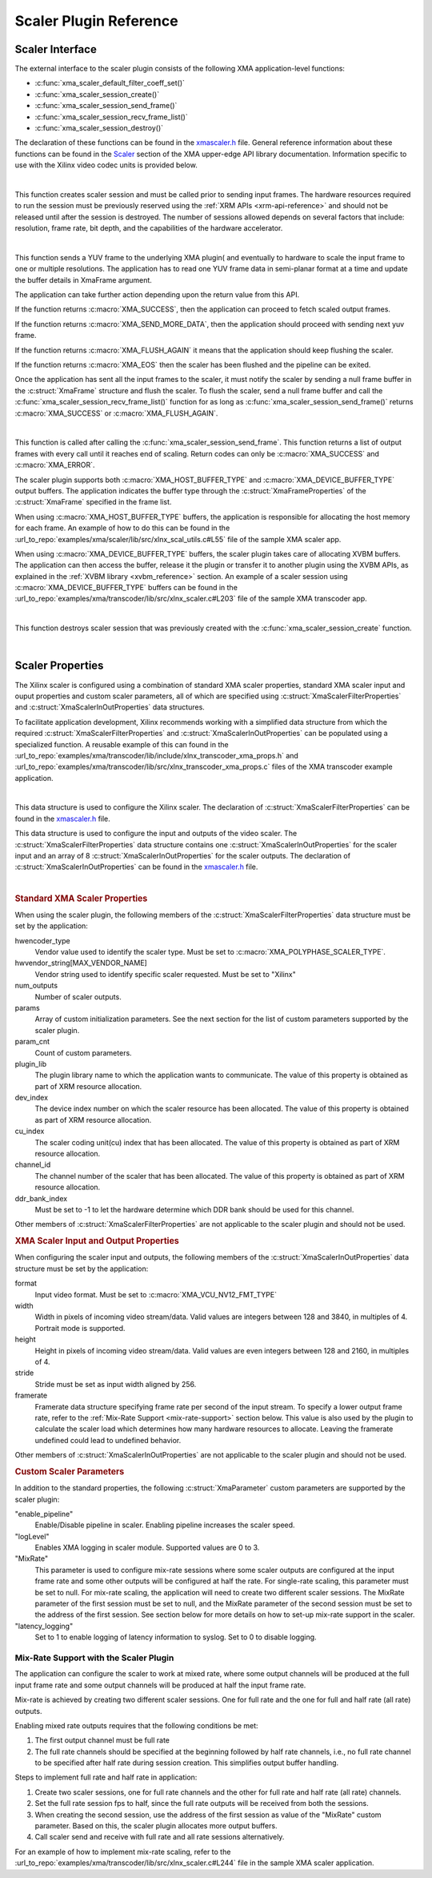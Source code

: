 *************************************
Scaler Plugin Reference
*************************************

Scaler Interface
======================

The external interface to the scaler plugin consists of the following XMA application-level functions:

- :c:func:`xma_scaler_default_filter_coeff_set()`
- :c:func:`xma_scaler_session_create()`
- :c:func:`xma_scaler_session_send_frame()`
- :c:func:`xma_scaler_session_recv_frame_list()`
- :c:func:`xma_scaler_session_destroy()`

The declaration of these functions can be found in the `xmascaler.h <https://github.com/Xilinx/XRT/blob/master/src/xma/include/app/xmascaler.h>`_ file. General reference information about these functions can be found in the `Scaler <https://xilinx.github.io/XRT/master/html/xmakernels.main.html#scaler>`_ section of the XMA upper-edge API library documentation. Information specific to use with the Xilinx video codec units is provided below.

|

.. c:function:: XmaScalerSession* xma_scaler_session_create(XmaScalerProperties *props)

This function creates scaler session and must be called prior to sending input frames. The hardware resources required to run the session must be previously reserved using the :ref:`XRM APIs <xrm-api-reference>` and should not be released until after the session is destroyed. The number of sessions allowed depends on several factors that include: resolution, frame rate, bit depth, and the capabilities of the hardware accelerator.

|

.. c:function:: int32_t xma_scaler_session_send_frame(XmaScalerSession *session, XmaFrame *frame)

This function sends a YUV frame to the underlying XMA plugin( and eventually to hardware to scale the input frame to one or multiple resolutions. The application has to read one YUV frame data in semi-planar format at a time and update the buffer details in XmaFrame argument.

The application can take further action depending upon the return value from this API. 

If the function returns :c:macro:`XMA_SUCCESS`, then the application can proceed to fetch scaled output frames. 

If the function returns :c:macro:`XMA_SEND_MORE_DATA`, then the application should proceed with sending next yuv frame.

If the function returns :c:macro:`XMA_FLUSH_AGAIN` it means that the application should keep flushing the scaler.

If the function returns :c:macro:`XMA_EOS` then the scaler has been flushed and the pipeline can be exited.

Once the application has sent all the input frames to the scaler, it must notify the scaler by sending a null frame buffer in the :c:struct:`XmaFrame` structure and flush the scaler. To flush the scaler, send a null frame buffer and call the :c:func:`xma_scaler_session_recv_frame_list()` function for as long as :c:func:`xma_scaler_session_send_frame()` returns :c:macro:`XMA_SUCCESS` or :c:macro:`XMA_FLUSH_AGAIN`.


|

.. c:function:: int32_t xma_scaler_session_recv_frame_list(XmaScalerSession *session, XmaFrame **frame_list)

This function is called after calling the :c:func:`xma_scaler_session_send_frame`. This function returns a list of output frames with every call until it reaches end of scaling. Return codes can only be :c:macro:`XMA_SUCCESS` and :c:macro:`XMA_ERROR`.

The scaler plugin supports both :c:macro:`XMA_HOST_BUFFER_TYPE` and :c:macro:`XMA_DEVICE_BUFFER_TYPE` output buffers. The application indicates the buffer type through the :c:struct:`XmaFrameProperties` of the :c:struct:`XmaFrame` specified in the frame list.

When using :c:macro:`XMA_HOST_BUFFER_TYPE` buffers, the application is responsible for allocating the host memory for each frame. An example of how to do this can be found in the :url_to_repo:`examples/xma/scaler/lib/src/xlnx_scal_utils.c#L55` file of the sample XMA scaler app.

When using :c:macro:`XMA_DEVICE_BUFFER_TYPE` buffers, the scaler plugin takes care of allocating XVBM buffers. The application can then access the buffer, release it the plugin or transfer it to another plugin using the XVBM APIs, as explained in the :ref:`XVBM library <xvbm_reference>` section. An example of a scaler session using :c:macro:`XMA_DEVICE_BUFFER_TYPE` buffers can be found in the :url_to_repo:`examples/xma/transcoder/lib/src/xlnx_scaler.c#L203` file of the sample XMA transcoder app.

|

.. c:function:: int32_t xma_scaler_session_destroy(XmaScalerSession *session)

This function destroys scaler session that was previously created with the :c:func:`xma_scaler_session_create` function.

|

Scaler Properties
======================

The Xilinx scaler is configured using a combination of standard XMA scaler properties, standard XMA scaler input and ouput properties and custom scaler parameters, all of which are specified using :c:struct:`XmaScalerFilterProperties` and :c:struct:`XmaScalerInOutProperties` data structures. 

To facilitate application development, Xilinx recommends working with a simplified data structure from which the required :c:struct:`XmaScalerFilterProperties` and :c:struct:`XmaScalerInOutProperties` can be populated using a specialized function. A reusable example of this can found in the :url_to_repo:`examples/xma/transcoder/lib/include/xlnx_transcoder_xma_props.h` and :url_to_repo:`examples/xma/transcoder/lib/src/xlnx_transcoder_xma_props.c` files of the XMA transcoder example application.

|

.. c:struct:: XmaScalerFilterProperties

This data structure is used to configure the Xilinx scaler. The declaration of :c:struct:`XmaScalerFilterProperties` can be found in the `xmascaler.h <https://github.com/Xilinx/XRT/blob/master/src/xma/include/app/xmascaler.h>`_ file.


.. c:struct:: XmaScalerInOutProperties

This data structure is used to configure the input and outputs of the video scaler. The :c:struct:`XmaScalerFilterProperties` data structure contains one :c:struct:`XmaScalerInOutProperties` for the scaler input and an array of 8 :c:struct:`XmaScalerInOutProperties` for the scaler outputs. The declaration of :c:struct:`XmaScalerInOutProperties` can be found in the `xmascaler.h <https://github.com/Xilinx/XRT/blob/master/src/xma/include/app/xmascaler.h>`_ file.

|

.. rubric:: Standard XMA Scaler Properties

When using the scaler plugin, the following members of the :c:struct:`XmaScalerFilterProperties` data structure must be set by the application:

hwencoder_type
    Vendor value used to identify the scaler type.
    Must be set to :c:macro:`XMA_POLYPHASE_SCALER_TYPE`.

hwvendor_string[MAX_VENDOR_NAME]
    Vendor string used to identify specific scaler requested.
    Must be set to "Xilinx"    

num_outputs
    Number of scaler outputs.

params
    Array of custom initialization parameters.
    See the next section for the list of custom parameters supported by the scaler plugin.

param_cnt
    Count of custom parameters.

plugin_lib
    The plugin library name to which the application wants to communicate.
    The value of this property is obtained as part of XRM resource allocation.

dev_index
    The device index number on which the scaler resource has been allocated.
    The value of this property is obtained as part of XRM resource allocation.

cu_index
    The scaler coding unit(cu) index that has been allocated.
    The value of this property is obtained as part of XRM resource allocation.

channel_id
    The channel number of the scaler that has been allocated.
    The value of this property is obtained as part of XRM resource allocation.
 
ddr_bank_index
    Must be set to -1 to let the hardware determine which DDR bank should be used for this channel.


Other members of :c:struct:`XmaScalerFilterProperties` are not applicable to the scaler plugin and should not be used.


.. rubric:: XMA Scaler Input and Output Properties

When configuring the scaler input and outputs, the following members of the :c:struct:`XmaScalerInOutProperties` data structure must be set by the application:

format
    Input video format.
    Must be set to :c:macro:`XMA_VCU_NV12_FMT_TYPE`

width
    Width in pixels of incoming video stream/data.
    Valid values are integers between 128 and 3840, in multiples of 4.
    Portrait mode is supported.

height
    Height in pixels of incoming video stream/data.
    Valid values are even integers between 128 and 2160, in multiples of 4.

stride
    Stride must be set as input width aligned by 256.

framerate
    Framerate data structure specifying frame rate per second of the input stream. To specify a lower output frame rate, refer to the :ref:`Mix-Rate Support <mix-rate-support>` section below. This value is also used by the plugin to calculate the scaler load which determines how many hardware resources to allocate. Leaving the framerate undefined could lead to undefined behavior.

Other members of :c:struct:`XmaScalerInOutProperties` are not applicable to the scaler plugin and should not be used.


.. rubric:: Custom Scaler Parameters

In addition to the standard properties, the following :c:struct:`XmaParameter` custom parameters are supported by the scaler plugin:

"enable_pipeline"
    Enable/Disable pipeline in scaler. Enabling pipeline increases the scaler speed.

"logLevel"
    Enables XMA logging in scaler module. Supported values are 0 to 3.

"MixRate"
    This parameter is used to configure mix-rate sessions where some scaler outputs are configured at the input frame rate and some other outputs will be configured at half the rate.
    For single-rate scaling, this parameter must be set to null.
    For mix-rate scaling, the application will need to create two different scaler sessions. The MixRate parameter of the first session must be set to null, and the MixRate parameter of the second session must be set to the address of the first session. See section below for more details on how to set-up mix-rate support in the scaler.

"latency_logging"
    Set to 1 to enable logging of latency information to syslog. Set to 0 to disable logging.

.. _mix-rate-support:

Mix-Rate Support with the Scaler Plugin
---------------------------------------
The application can configure the scaler to work at mixed rate, where some output channels will be produced at the full input frame rate and some output channels will be produced at half the input frame rate. 

Mix-rate is achieved by creating two different scaler sessions. One for full rate and the one for full and half rate (all rate) outputs.

Enabling mixed rate outputs requires that the following conditions be met:

#. The first output channel must be full rate
#. The full rate channels should be specified at the beginning followed by half rate channels, i.e., no full rate channel to be specified after half rate during session creation. This simplifies output buffer handling.

Steps to implement full rate and half rate in application:

#. Create two scaler sessions, one for full rate channels and the other for full rate and half rate (all rate) channels.
#. Set the full rate session fps to half, since the full rate outputs will be received from both the sessions.
#. When creating the second session, use the address of the first session as value of the "MixRate" custom parameter. Based on this, the scaler plugin allocates more output buffers.
#. Call scaler send and receive with full rate and all rate sessions alternatively.

For an example of how to implement mix-rate scaling, refer to the :url_to_repo:`examples/xma/transcoder/lib/src/xlnx_scaler.c#L244` file in the sample XMA scaler application.

..
  ------------
  
  © Copyright 2020-2021 Xilinx, Inc.
  
  Licensed under the Apache License, Version 2.0 (the "License"); you may not use this file except in compliance with the License. You may obtain a copy of the License at
  
  http://www.apache.org/licenses/LICENSE-2.0
  
  Unless required by applicable law or agreed to in writing, software distributed under the License is distributed on an "AS IS" BASIS, WITHOUT WARRANTIES OR CONDITIONS OF ANY KIND, either express or implied. See the License for the specific language governing permissions and limitations under the License.